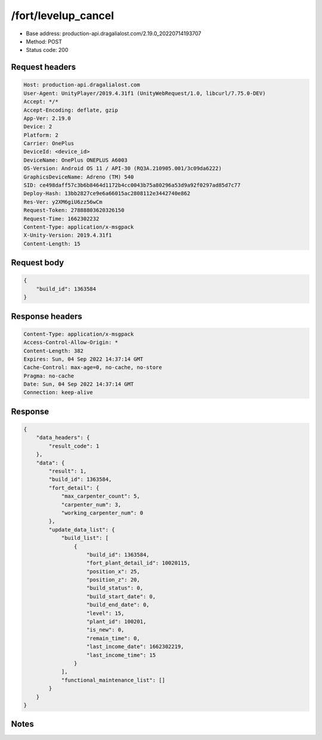 /fort/levelup_cancel
==================================================

- Base address: production-api.dragalialost.com/2.19.0_20220714193707
- Method: POST
- Status code: 200

Request headers
----------------

.. code-block:: text

	Host: production-api.dragalialost.com	User-Agent: UnityPlayer/2019.4.31f1 (UnityWebRequest/1.0, libcurl/7.75.0-DEV)	Accept: */*	Accept-Encoding: deflate, gzip	App-Ver: 2.19.0	Device: 2	Platform: 2	Carrier: OnePlus	DeviceId: <device_id>	DeviceName: OnePlus ONEPLUS A6003	OS-Version: Android OS 11 / API-30 (RQ3A.210905.001/3c09da6222)	GraphicsDeviceName: Adreno (TM) 540	SID: ce498daff57c3b6b8464d1172b4cc0043b75a80296a53d9a92f0297ad85d7c77	Deploy-Hash: 13bb2827ce9e6a66015ac2808112e3442740e862	Res-Ver: y2XM6giU6zz56wCm	Request-Token: 27888803620326150	Request-Time: 1662302232	Content-Type: application/x-msgpack	X-Unity-Version: 2019.4.31f1	Content-Length: 15

Request body
----------------

.. code-block:: json

	{
	    "build_id": 1363584
	}

Response headers
----------------

.. code-block:: text

	Content-Type: application/x-msgpack	Access-Control-Allow-Origin: *	Content-Length: 382	Expires: Sun, 04 Sep 2022 14:37:14 GMT	Cache-Control: max-age=0, no-cache, no-store	Pragma: no-cache	Date: Sun, 04 Sep 2022 14:37:14 GMT	Connection: keep-alive

Response
----------------

.. code-block:: json

	{
	    "data_headers": {
	        "result_code": 1
	    },
	    "data": {
	        "result": 1,
	        "build_id": 1363584,
	        "fort_detail": {
	            "max_carpenter_count": 5,
	            "carpenter_num": 3,
	            "working_carpenter_num": 0
	        },
	        "update_data_list": {
	            "build_list": [
	                {
	                    "build_id": 1363584,
	                    "fort_plant_detail_id": 10020115,
	                    "position_x": 25,
	                    "position_z": 20,
	                    "build_status": 0,
	                    "build_start_date": 0,
	                    "build_end_date": 0,
	                    "level": 15,
	                    "plant_id": 100201,
	                    "is_new": 0,
	                    "remain_time": 0,
	                    "last_income_date": 1662302219,
	                    "last_income_time": 15
	                }
	            ],
	            "functional_maintenance_list": []
	        }
	    }
	}

Notes
------
